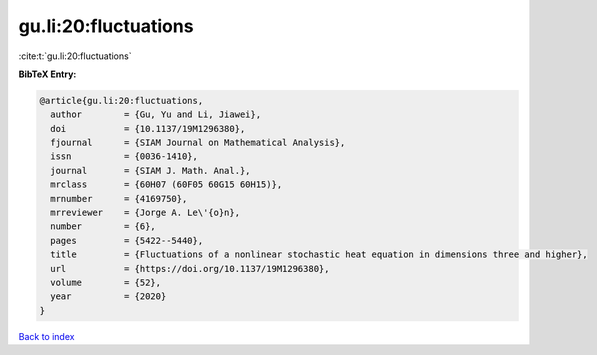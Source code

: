 gu.li:20:fluctuations
=====================

:cite:t:`gu.li:20:fluctuations`

**BibTeX Entry:**

.. code-block:: bibtex

   @article{gu.li:20:fluctuations,
     author        = {Gu, Yu and Li, Jiawei},
     doi           = {10.1137/19M1296380},
     fjournal      = {SIAM Journal on Mathematical Analysis},
     issn          = {0036-1410},
     journal       = {SIAM J. Math. Anal.},
     mrclass       = {60H07 (60F05 60G15 60H15)},
     mrnumber      = {4169750},
     mrreviewer    = {Jorge A. Le\'{o}n},
     number        = {6},
     pages         = {5422--5440},
     title         = {Fluctuations of a nonlinear stochastic heat equation in dimensions three and higher},
     url           = {https://doi.org/10.1137/19M1296380},
     volume        = {52},
     year          = {2020}
   }

`Back to index <../By-Cite-Keys.html>`_
